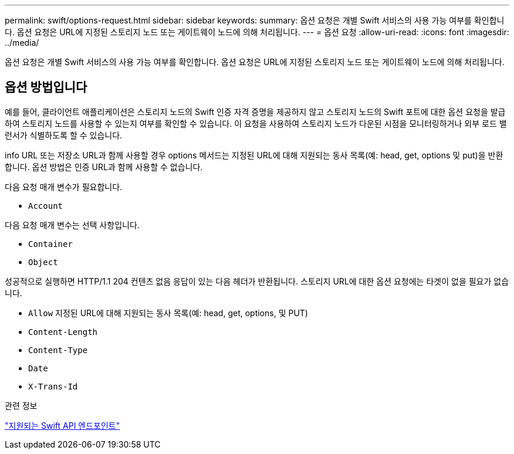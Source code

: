 ---
permalink: swift/options-request.html 
sidebar: sidebar 
keywords:  
summary: 옵션 요청은 개별 Swift 서비스의 사용 가능 여부를 확인합니다. 옵션 요청은 URL에 지정된 스토리지 노드 또는 게이트웨이 노드에 의해 처리됩니다. 
---
= 옵션 요청
:allow-uri-read: 
:icons: font
:imagesdir: ../media/


[role="lead"]
옵션 요청은 개별 Swift 서비스의 사용 가능 여부를 확인합니다. 옵션 요청은 URL에 지정된 스토리지 노드 또는 게이트웨이 노드에 의해 처리됩니다.



== 옵션 방법입니다

예를 들어, 클라이언트 애플리케이션은 스토리지 노드의 Swift 인증 자격 증명을 제공하지 않고 스토리지 노드의 Swift 포트에 대한 옵션 요청을 발급하여 스토리지 노드를 사용할 수 있는지 여부를 확인할 수 있습니다. 이 요청을 사용하여 스토리지 노드가 다운된 시점을 모니터링하거나 외부 로드 밸런서가 식별하도록 할 수 있습니다.

info URL 또는 저장소 URL과 함께 사용할 경우 options 메서드는 지정된 URL에 대해 지원되는 동사 목록(예: head, get, options 및 put)을 반환합니다. 옵션 방법은 인증 URL과 함께 사용할 수 없습니다.

다음 요청 매개 변수가 필요합니다.

* `Account`


다음 요청 매개 변수는 선택 사항입니다.

* `Container`
* `Object`


성공적으로 실행하면 HTTP/1.1 204 컨텐츠 없음 응답이 있는 다음 헤더가 반환됩니다. 스토리지 URL에 대한 옵션 요청에는 타겟이 없을 필요가 없습니다.

* `Allow` 지정된 URL에 대해 지원되는 동사 목록(예: head, get, options, 및 PUT)
* `Content-Length`
* `Content-Type`
* `Date`
* `X-Trans-Id`


.관련 정보
link:supported-swift-api-endpoints.html["지원되는 Swift API 엔드포인트"]
